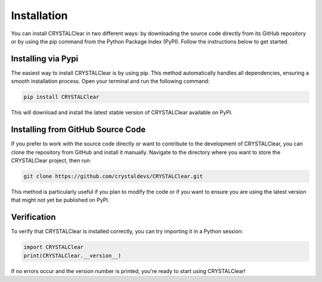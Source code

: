 Installation
============

You can install CRYSTALClear in two different ways: by downloading the source 
code directly from its GitHub repository or by using the pip command from the 
Python Package Index (PyPI). Follow the instructions below to get started.


Installing via Pypi
___________________

The easiest way to install CRYSTALClear is by using pip. This method 
automatically handles all dependencies, ensuring a smooth installation process. 
Open your terminal and run the following command:

.. code-block:: bash

       pip install CRYSTALClear

This will download and install the latest stable version of CRYSTALClear 
available on PyPI.


Installing from GitHub Source Code
__________________________________

If you prefer to work with the source code directly or want to contribute to the 
development of CRYSTALClear, you can clone the repository from GitHub and 
install it manually. Navigate to the directory where you want to store the 
CRYSTALClear project, then run:

.. code-block:: bash

        git clone https://github.com/crystaldevs/CRYSTALClear.git

This method is particularly useful if you plan to modify the code or if you want 
to ensure you are using the latest version that might not yet be published on 
PyPI.


Verification
____________

To verify that CRYSTALClear is installed correctly, you can try importing it in 
a Python session:

.. code-block:: bash

        import CRYSTALClear
        print(CRYSTALClear.__version__)


If no errors occur and the version number is printed, you're ready to start 
using CRYSTALClear!








